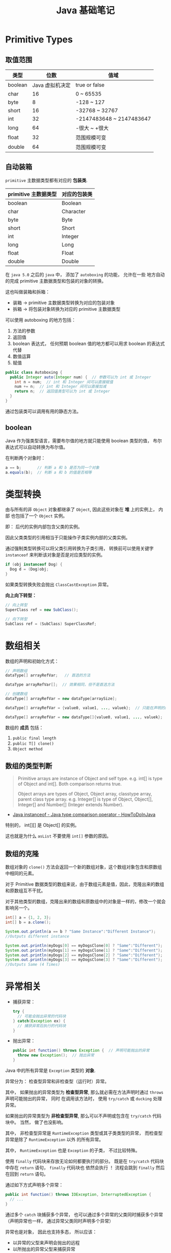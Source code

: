 #+TITLE:      Java 基础笔记

* 目录                                                    :TOC_4_gh:noexport:
- [[#primitive-types][Primitive Types]]
  - [[#取值范围][取值范围]]
  - [[#自动装箱][自动装箱]]
  - [[#boolean][boolean]]
- [[#类型转换][类型转换]]
- [[#数组相关][数组相关]]
  - [[#数组的类型判断][数组的类型判断]]
  - [[#数组的克隆][数组的克隆]]
- [[#异常相关][异常相关]]
- [[#java-import][Java Import]]
  - [[#导入名称][导入名称]]
  - [[#static-import][static import]]
- [[#块作用域][块作用域]]
- [[#注意事项][注意事项]]

* Primitive Types
** 取值范围
   |---------+-----------------+--------------------------|
   | 类型    |            位数 | 值域                     |
   |---------+-----------------+--------------------------|
   | boolean | Java 虚拟机决定 | true or false            |
   | char    |              16 | 0 ~ 65535                |
   | byte    |               8 | -128 ~ 127               |
   | short   |              16 | -32768 ~ 32767           |
   | int     |              32 | -2147483648 ~ 2147483647 |
   | long    |              64 | -很大 ~ +很大            |
   | float   |              32 | 范围规模可变             |
   | double  |              64 | 范围规模可变             |
   |---------+-----------------+--------------------------|

** 自动装箱
   ~primitive~ 主数据类型都有对应的 *包装类*.

   |----------------------+--------------|
   | primitive 主数据类型 | 对应的包装类 |
   |----------------------+--------------|
   | boolean              | Boolean      |
   | char                 | Character    |
   | byte                 | Byte         |
   | short                | Short        |
   | int                  | Integer      |
   | long                 | Long         |
   | float                | Float        |
   | double               | Double       |
   |----------------------+--------------|

   在 ~java 5.0~ 之后的 ~java~ 中， 添加了 ~autoboxing~ 的功能， 允许在一些
   地方自动的完成 primitive 主数据类型和包装的对象的转换。

   这也叫做装箱和拆箱：
   + 装箱 -> primitive 主数据类型转换为对应的包装对象
   + 拆箱 -> 将包装对象转换为对应的 primitive 主数据类型

   可以使用 autoboxing 的地方包括：
   1. 方法的参数
   2. 返回值
   3. boolean 表达式， 任何预期 boolean 值的地方都可以用求 boolean 的表达式代替
   4. 数值运算
   5. 赋值

   #+BEGIN_SRC java
     public class Autoboxing {
       public Integer auto(Integer num) {  // 参数可以为 int 或 Integer
         int n = num;  // int 和 Integer 间可以直接赋值
         num += n;  // int 和 Integer 间可以直接加减
         return n;  // 返回值类型可以为 int 或 Integer
       }
     }
   #+END_SRC

   通过包装类可以调用有用的静态方法。

** boolean
   Java 作为强类型语言，需要布尔值的地方就只能使用 boolean 类型的值，
   布尔表达式可以自动转换为布尔值。

   在判断两个对象时：
   #+BEGIN_SRC java
     a == b;       // 判断 a 和 b 是否为同一个对象
     a.equals(b);  // 判断 a 和 b 的值是否相等
   #+END_SRC

* 类型转换
  由与所有的非 ~Object~ 对象都继承了 ~Object~, 因此这些对象在 *堆* 上的实例上， 内部
  也包括了一个 ~Object~ 实例。

  即： 后代的实例内部包含父类的实例。

  因此父类类型的引用相当于只能操作子类实例内部的父类实例。

  通过强制类型转换可以将父类引用转换为子类引用， 转换前可以使用关键字 ~instanceof~ 来判断该对象是否是对应类型的实例。

  #+BEGIN_SRC java
    if (obj instanceof Dog) {
      Dog d = (Dog)obj;
    }
  #+END_SRC

  如果类型转换失败会抛出 ~ClassCastException~ 异常。
  
  *向上向下转型：*

  #+BEGIN_SRC java
    // 向上转型
    SuperClass ref = new SubClass();

    // 向下转型
    SubClass ref = (SubClass) SuperClassRef;
  #+END_SRC

* 数组相关
  数组的声明和初始化方式：
  #+BEGIN_SRC java
    // 声明数组
    dataType[] arrayRefVar;   // 首选的方法

    dataType arrayRefVar[];  // 效果相同，但不是首选方法

    // 创建数组
    dataType[] arrayRefVar = new dataType[arraySize];

    dataType[] arrayRefVar = {value0, value1, ..., valuek};  // 只能在声明的同时使用

    dataType[] arrayRefVar = new dataType[]{value0, value1, ..., valuek};
  #+END_SRC

  数组的 *成员* 包括：
  1. ~public final length~
  2. ~public T[] clone()~
  3. ~Object method~

** 数组的类型判断
   #+BEGIN_QUOTE
   Primitive arrays are instance of Object and self type. e.g. int[] is type of Object and int[]. Both comparison returns true.

   Object arrays are types of Object, Object array, classtype array, parent class type array.
   e.g. Integer[] is type of Object, Object[], Integer[] and Number[] (Integer extends Number).
   #+END_QUOTE

   + [[https://howtodoinjava.com/oops/java-instanceof/][Java instanceof - Java type comparison operator - HowToDoInJava]]

   特别的， int[][] 是 Object[] 的实例。

   这也就是为什么 ~asList~ 不要使用 ~int[]~ 参数的原因。

** 数组的克隆
   数组对象的 ~clone()~ 方法会返回一个新的数组对象，这个数组对象包含和原数组中相同的元素。

   对于 Primitive 数据类型的数组来说，由于数组元素是值，因此，克隆出来的数组和原数组互不干扰。

   对于其他类型的数组，克隆出来的数组和原数组中的对象是一样的，修改一个就会影响另一个。

   #+BEGIN_SRC java
     int[] a = {1, 2, 3};
     int[] b = a.clone();

     System.out.println(a == b ? "Same Instance":"Different Instance");
     //Outputs different instance

     System.out.println(myDogs[0] == myDogsClone[0] ? "Same":"Different");
     System.out.println(myDogs[1] == myDogsClone[1] ? "Same":"Different");
     System.out.println(myDogs[2] == myDogsClone[2] ? "Same":"Different");
     System.out.println(myDogs[3] == myDogsClone[3] ? "Same":"Different");
     //Outputs Same (4 Times)
   #+END_SRC

* 异常相关
  + 捕获异常：
    #+BEGIN_SRC java
      try {
        // 可能会抛出异常的代码块
      } catch(Exception ex) {
        // 捕获异常后执行的代码块
      }
    #+END_SRC
  + 抛出异常：
    #+BEGIN_SRC java
      public int function() throws Exception {  // 声明可能抛出的异常
        throw new Exception();  // 抛出异常
      }
    #+END_SRC

  Java 中的所有异常是 ~Exception~ 类型的 *对象*.

  异常分为： 检查型异常和非检查型（运行时）异常。

  其中， 如果抛出的异常类型为 *检查型异常*, 那么就必需在方法声明时通过 ~throws~ 声明可能抛出的异常， 同时
  在调用该方法时， 使用 ~try/catch~ 或 ~ducking~ 处理异常。

  如果抛出的异常类型为 *非检查型异常*, 那么可以不声明或包含在 ~try/catch~ 代码块中。 当然， 做了也没影响。

  其中， 非检查型异常是 ~RuntimeException~ 类型或其子类类型的异常， 而检查型异常是除了 ~RuntimeException~ 以外
  的所有异常。

  其中， ~RuntimeException~ 也是 ~Exception~ 的子类， 不过比较特殊。

  使用 ~finally~ 代码块来存放无论如何都要执行的部分。 既是在 ~try/catch~ 代码块中存在 ~return~ 语句， ~finally~ 代码块也
  依然会执行 ！ 流程会跳到 ~finally~ 然后在回到 ~return~ 语句。

  通过如下方式声明多个异常：
  #+BEGIN_SRC java
    public int function() throws IOException, InterruptedException {
      // ...
    }
  #+END_SRC

  通过多个 ~catch~ 块捕获多个异常， 也可以通过多个异常的父类同时捕获多个异常（声明异常也一样， 通过异常父类同时声明多个异常）

  异常也是对象， 因此也支持多态， 所以应该：
  + 以异常的父型来声明会抛出的远程
  + 以所抛出的异常父型来捕获异常
  + 可以用 ~Exception~ 捕获所有异常， 但不代表应该这么做
  + 为每个需要单独处理的异常编写不同的 catch 块
  + 有多个 catch 块时， 要从小排到大（子类到父类）， 否则会无法通过编译

  如果不想处理异常， 那么只需要在方法声明时 *再次 throws* 可能的异常即可：
  #+BEGIN_SRC java
    public int functionA() throws Exception {
      // ...
    }

    public int functionB() throws Exception {  // 再次 throws
      functionA();
    }
  #+END_SRC

  如果连 ~main~ 函数也 duck 调异常， 那么当遇到异常时， Java 虚拟机会当场去世。

  因此， 对于 *检查型异常*, 有两种处理方式：
  1. 使用 ~try/catch~ 处理异常
  2. 使用 ~duck~ 逃避异常

  异常处理规则：
  1. catch 与 finally 不能没有 try
  2. try 与 catch 之间不能有程序
  3. try 一定要有 catch 或 finally
  4. 只带有 finally 的 try 必须声明异常 - duck

* Java Import
** 导入名称
   使用外部类的两种方式：
   + import 导入命名空间， 然后直接使用类名
   + 全名 - 包名.类名

   *NOTE:* java.lang 会自动导入， 因此可以直接使用类名

   *PS:* javax 开头的函数库曾经是扩展， 后来虽然并入标准库， 但是为了兼容程序没有修改名称。
  
** static import
   使用 static import 的作用是 *少打一些字*.

   如：
   #+BEGIN_SRC java
     import static java.lang.System.out;
     import static java.lang.Math.*;

     class WithStatic {
       public static void main(String[] args) {
         out.println("sqrt" + sqrt(2.0));
       }
     }
   #+END_SRC

   可以看到， 省略了前面的 *名称空间.类*, 直接使用导入的 *静态成员*.
 
* 块作用域
  块作用域是由大括号确定的作用域：
  #+BEGIN_SRC java
    public class Test {
      public static void main(String[] args) {
        {
          int num = 10;
          System.out.println(num);
        }
        int num = 10;
      }
    }
  #+END_SRC

* 注意事项
  + Java 没有无符号数
   
  + 定义 ~float~ 的数值需要加 ~f~ 后缀， 如： ~float f = 32.45f~, 否则小数会
    默认当做 ~double~ 处理

  + 和 ~C~ 不同， 类似下面的行为在 ~Java~ 中不被允许， 编译器会报错：
    #+BEGIN_SRC java
      int x = 24;
      byte b = x;
    #+END_SRC
    
    隐式类型转换只允许在不会有数据丢失的情况下进行， 即: ~int~ 不能和
    ~float~ 直接转换。
   
    也不能使用类似 ~byte x = 128~ 的语句
   
  + 除此之外的类型的变量都是对一个对象的 *引用*, *对象* 实例保存在可回收垃圾的堆上

  + 所有引用变量的大小都一样， 不一样的是内存中的实例大小

  + 引用变量的空值为 ~null~
   
  + 和 ~Python~ 一样， 当一个实例对象的引用数为 0 时， 这个对象就可以被回收。

  + 实例对象通常通过 ~new~ 创建， 这会在内存中创建唯一的对象实例

  + 数组也是对象， 数组名是引用类型变量
   
  + 注意引用类型数组的初始化：
    #+BEGIN_SRC java
      Dog[] dog;  // 声明数组 dog
      dog = new Dog[7];  // 为 dog 分配内存

      for (int i = 0; i < 7; ++i) {
        dog[i] = new Dog();  // 为数组元素分配内存
      }
    #+END_SRC
   
  + String 不是 Java 关键字
   
  + 没有初始化的数值类型（包括 char） 默认为 0, 布尔类型默认为 false, 引用默认为 null.
   
  + 局部变量没有默认值， 使用前必须初始化

  + 可以使用 == 来判断两个主数据类型是否相对， 会判断两个引用是否引用同一个对象

  + ~switch~ 语句支持的类型为： 原始数据类型 byte, short, char, int 及对应的包装类；字符串 ~String~ 和 枚举 ~Enum~.

  + Java 方法签名值包括方法名称和参数类型，不包括返回值类型及访问修饰符。
